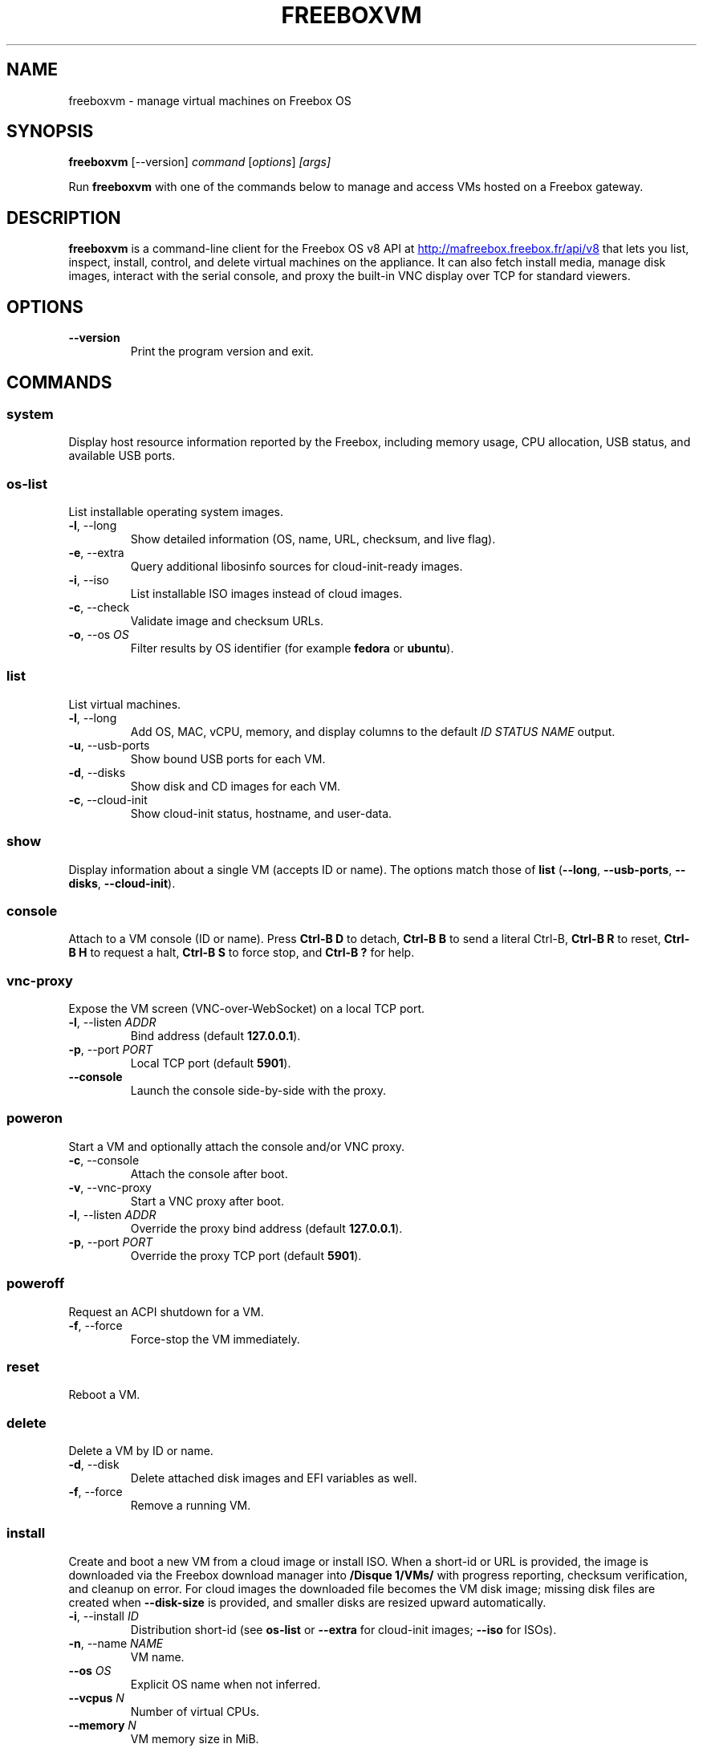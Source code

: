 .TH FREEBOXVM 1 "October 2025" "freeboxvm 0.0.1" "User Commands"
.SH NAME
freeboxvm \- manage virtual machines on Freebox OS
.SH SYNOPSIS
.B freeboxvm
[\-\-version]
.I command
.RI [ options ] " [args]"
.PP
Run
.B freeboxvm
with one of the commands below to manage and access VMs hosted on a Freebox gateway.
.SH DESCRIPTION
.B freeboxvm
is a command-line client for the Freebox OS v8 API at
.UR http://mafreebox.freebox.fr/api/v8
http://mafreebox.freebox.fr/api/v8
.UE
that lets you list, inspect, install, control, and delete virtual machines on the appliance. It can also fetch install media, manage disk images, interact with the serial console, and proxy the built-in VNC display over TCP for standard viewers.
.SH OPTIONS
.TP
.BR --version
Print the program version and exit.
.SH COMMANDS
.SS system
Display host resource information reported by the Freebox, including memory usage, CPU allocation, USB status, and available USB ports.
.SS os-list
List installable operating system images.
.TP
.BR -l ,\ --long
Show detailed information (OS, name, URL, checksum, and live flag).
.TP
.BR -e ,\ --extra
Query additional libosinfo sources for cloud-init-ready images.
.TP
.BR -i ,\ --iso
List installable ISO images instead of cloud images.
.TP
.BR -c ,\ --check
Validate image and checksum URLs.
.TP
.BR -o ,\ --os " " \fIOS\fR
Filter results by OS identifier (for example \fBfedora\fR or \fBubuntu\fR).
.SS list
List virtual machines.
.TP
.BR -l ,\ --long
Add OS, MAC, vCPU, memory, and display columns to the default \fIID STATUS NAME\fR output.
.TP
.BR -u ,\ --usb-ports
Show bound USB ports for each VM.
.TP
.BR -d ,\ --disks
Show disk and CD images for each VM.
.TP
.BR -c ,\ --cloud-init
Show cloud-init status, hostname, and user-data.
.SS show
Display information about a single VM (accepts ID or name). The options match those of
.B list
(\fB--long\fR, \fB--usb-ports\fR, \fB--disks\fR, \fB--cloud-init\fR).
.SS console
Attach to a VM console (ID or name). Press \fBCtrl-B D\fR to detach, \fBCtrl-B B\fR to send a literal Ctrl-B, \fBCtrl-B R\fR to reset, \fBCtrl-B H\fR to request a halt, \fBCtrl-B S\fR to force stop, and \fBCtrl-B ?\fR for help.
.SS vnc-proxy
Expose the VM screen (VNC-over-WebSocket) on a local TCP port.
.TP
.BR -l ,\ --listen " " \fIADDR\fR
Bind address (default \fB127.0.0.1\fR).
.TP
.BR -p ,\ --port " " \fIPORT\fR
Local TCP port (default \fB5901\fR).
.TP
.BR --console
Launch the console side-by-side with the proxy.
.SS poweron
Start a VM and optionally attach the console and/or VNC proxy.
.TP
.BR -c ,\ --console
Attach the console after boot.
.TP
.BR -v ,\ --vnc-proxy
Start a VNC proxy after boot.
.TP
.BR -l ,\ --listen " " \fIADDR\fR
Override the proxy bind address (default \fB127.0.0.1\fR).
.TP
.BR -p ,\ --port " " \fIPORT\fR
Override the proxy TCP port (default \fB5901\fR).
.SS poweroff
Request an ACPI shutdown for a VM.
.TP
.BR -f ,\ --force
Force-stop the VM immediately.
.SS reset
Reboot a VM.
.SS delete
Delete a VM by ID or name.
.TP
.BR -d ,\ --disk
Delete attached disk images and EFI variables as well.
.TP
.BR -f ,\ --force
Remove a running VM.
.SS install
Create and boot a new VM from a cloud image or install ISO. When a short-id or URL is provided, the image is downloaded via the Freebox download manager into \fB/Disque 1/VMs/\fR with progress reporting, checksum verification, and cleanup on error. For cloud images the downloaded file becomes the VM disk image; missing disk files are created when \fB--disk-size\fR is provided, and smaller disks are resized upward automatically.
.TP
.BR -i ,\ --install " " \fIID\fR
Distribution short-id (see
.B os-list
or
.B --extra
for cloud-init images;
.B --iso
for ISOs).
.TP
.BR -n ,\ --name " " \fINAME\fR
VM name.
.TP
.BR --os " " \fIOS\fR
Explicit OS name when not inferred.
.TP
.BR --vcpus " " \fIN\fR
Number of virtual CPUs.
.TP
.BR --memory " " \fIN\fR
VM memory size in MiB.
.TP
.BR --disk " " \fIPATH\fR
Disk image path (created if missing when paired with \fB--disk-size\fR).
.TP
.BR --disk-size " " \fISIZE\fR
Disk size; accepts binary suffixes (\fBk\fR, \fBm\fR, \fBg\fR, \fBt\fR) or raw bytes.
.TP
.BR --cdrom " " \fIPATH\fR
Installation ISO on the Freebox filesystem.
.TP
.BR --location " " \fIURL\fR
Boot ISO/image URL (mutually exclusive with \fB--cdrom\fR).
.TP
.BR --cloud-init
Enable cloud-init.
.TP
.BR --cloud-init-hostname " " \fINAME\fR
Set the cloud-init hostname.
.TP
.BR --cloud-init-userdata " " \fIFILE\fR
Read cloud-init user-data from a file.
.TP
.BR --enable-screen
Enable the VM display (required for VNC proxying).
.TP
.BR -c ,\ --console
Attach the console once the VM boots.
.TP
.BR -v ,\ --vnc-proxy
Start a VNC proxy after boot.
.TP
.BR -l ,\ --listen " " \fIADDR\fR
Bind address for the VNC proxy (default \fB127.0.0.1\fR).
.TP
.BR -p ,\ --port " " \fIPORT\fR
TCP port for the VNC proxy (default \fB5901\fR).
.TP
.BR --usb-ports " " \fILIST\fR
Comma-separated USB ports to attach to the VM.
.SS download
Download a VM image or ISO using the Freebox download manager.
.TP
.BR -i ,\ --iso
Select an install ISO instead of a cloud image.
.TP
.BR -u ,\ --url " " \fIURL\fR
Download from a custom URL instead of a short-id.
.TP
.BR -a ,\ --hash " " \fIURL\fR
Checksum URL to use with
.BR --url .
.TP
.BR -f ,\ --filename " " \fINAME\fR
Filename to store the download under.
.TP
.BR -d ,\ --directory " " \fIPATH\fR
Freebox directory to store the file (base64 encoded automatically).
.TP
.BR -b ,\ --background
Queue the download without showing progress (monitor in Freebox downloads UI).
.SS disk
Manage VM disk images. Sizes accept binary suffixes (\fBk\fR, \fBm\fR, \fBg\fR, \fBt\fR) or raw byte counts.
.PP
Subcommands:
.TP
.B disk create
Create a new disk image.
.RS
.TP
.BR -t ,\ --type " " \fITYPE\fR
Disk format (default \fBqcow2\fR).
.TP
.B path
Disk image path.
.TP
.B size
Disk size.
.RE
.TP
.B disk resize
Resize an existing disk image.
.RS
.TP
.BR -a ,\ --shrink-allow
Permit shrinking (may be destructive).
.TP
.B path
Disk image path.
.TP
.B size
New disk size.
.RE
.TP
.B disk info
Show details about a disk image.
.RS
.TP
.B path
Disk image path.
.RE
.TP
.B disk delete
Delete a disk image.
.RS
.TP
.B path
Disk image path.
.RE
.SH FILES
.TP
\fBfreeboxvm_token.json\fR
Stores the application token and track ID issued by the Freebox authorization flow.
.SH EXAMPLES
.TP
List all VMs with disk and cloud-init details:
.nf
freeboxvm list --disks --cloud-init
.fi
.TP
Install a Fedora cloud image with cloud-init and an attached console:
.nf
freeboxvm install -n Fedora-cloud --vcpus 1 --memory 512 --console \\
    --cloud-init --cloud-init-hostname Fabulous \\
    --cloud-init-userdata cloud-init-user-data.yaml \\
    -i fedora41 --disk Fabulous.qcow2 --disk-size 10g
.fi
.TP
Expose a VM display on all interfaces via VNC proxy:
.nf
freeboxvm vnc-proxy --listen 0.0.0.0 --port 5902 12
.fi
.SH SEE ALSO
Project README (README.en.md or README.md) for extended tutorials and examples.
